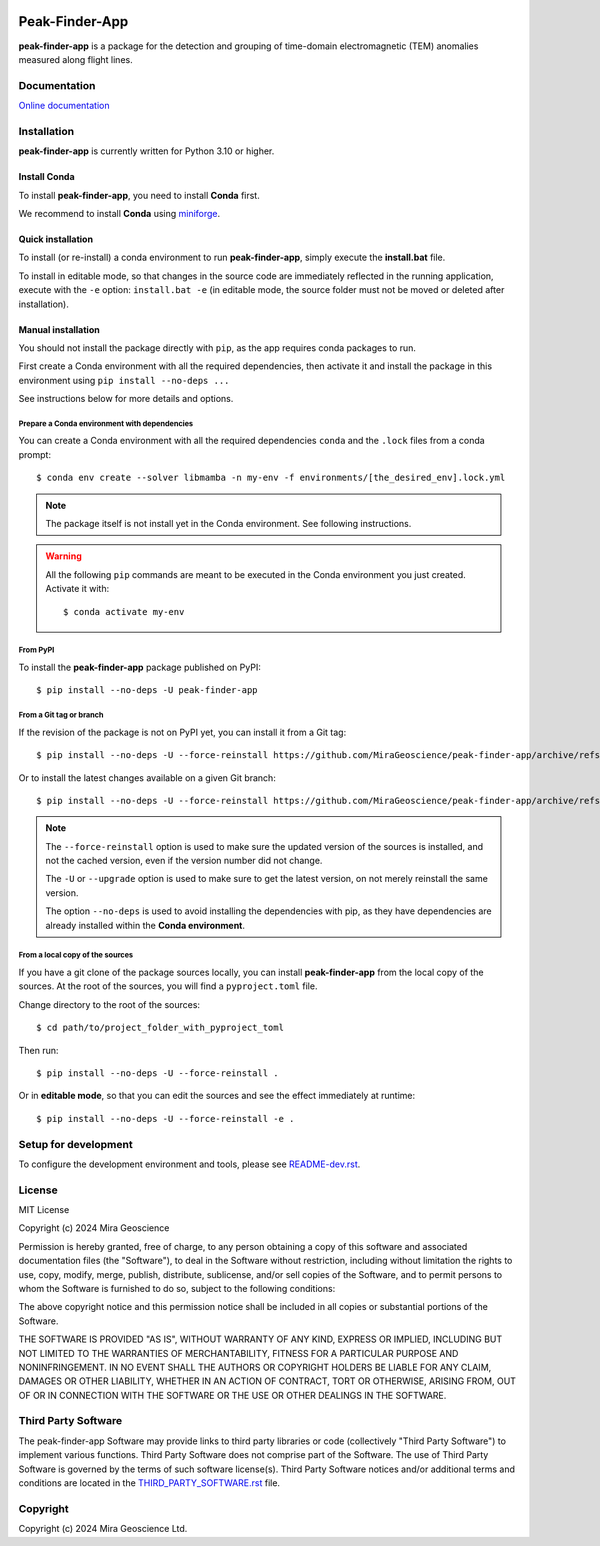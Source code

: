 |coverage| |precommit_ci| |docs| |style| |version| |status| |pyversions|


.. |docs| image:: https://readthedocs.com/projects/mirageoscience-peak-finder-app/badge/?version=latest
    :alt: Documentation Status
    :target: https://mirageoscience-peak-finder-app.readthedocs-hosted.com/en/latest/?badge=latest

.. |coverage| image:: https://codecov.io/gh/MiraGeoscience/peak-finder-app/branch/develop/graph/badge.svg
    :alt: Code coverage
    :target: https://codecov.io/gh/MiraGeoscience/peak-finder-app

.. |style| image:: https://img.shields.io/badge/code%20style-black-000000.svg
    :alt: Coding style
    :target: https://github.com/pf/black

.. |version| image:: https://img.shields.io/pypi/v/peak-finder-app.svg
    :alt: version on PyPI
    :target: https://pypi.python.org/pypi/peak-finder-app/

.. |status| image:: https://img.shields.io/pypi/status/peak-finder-app.svg
    :alt: version status on PyPI
    :target: https://pypi.python.org/pypi/peak-finder-app/

.. |pyversions| image:: https://img.shields.io/pypi/pyversions/peak-finder-app.svg
    :alt: Python versions
    :target: https://pypi.python.org/pypi/peak-finder-app/

.. |precommit_ci| image:: https://results.pre-commit.ci/badge/github/MiraGeoscience/peak-finder-app/develop.svg
    :alt: pre-commit.ci status
    :target: https://results.pre-commit.ci/latest/github/MiraGeoscience/peak-finder-app/develop

.. .. |maintainability| image:: https://api.codeclimate.com/v1/badges/_token_/maintainability
..    :target: https://codeclimate.com/github/MiraGeoscience/peak-finder-app/maintainability
..    :alt: Maintainability


Peak-Finder-App
===============
**peak-finder-app** is a package for the detection and grouping of time-domain
electromagnetic (TEM) anomalies measured along flight lines.


Documentation
^^^^^^^^^^^^^
`Online documentation <https://mirageoscience-peak-finder-app.readthedocs-hosted.com/en/latest/>`_


Installation
^^^^^^^^^^^^
**peak-finder-app** is currently written for Python 3.10 or higher.


Install Conda
-------------

To install **peak-finder-app**, you need to install **Conda** first.

We recommend to install **Conda** using `miniforge`_.

.. _miniforge: https://github.com/conda-forge/miniforge

Quick installation
-------------------

To install (or re-install) a conda environment to run **peak-finder-app**, simply execute the **install.bat** file.

To install in editable mode, so that changes in the source code are immediately reflected in the
running application, execute with the ``-e`` option: ``install.bat -e``
(in editable mode, the source folder must not be moved or deleted after installation).


Manual installation
-------------------

You should not install the package directly with ``pip``, as the app requires conda packages to run.

First create a Conda environment with all the required dependencies,
then activate it and install the package in this environment using
``pip install --no-deps ...``

See instructions below for more details and options.

Prepare a Conda environment with dependencies
~~~~~~~~~~~~~~~~~~~~~~~~~~~~~~~~~~~~~~~~~~~~~~
You can create a Conda environment with all the required dependencies ``conda`` and the ``.lock``
files from a conda prompt::

    $ conda env create --solver libmamba -n my-env -f environments/[the_desired_env].lock.yml

.. note::
    The package itself is not install yet in the Conda environment. See following instructions.

.. warning::
    All the following ``pip`` commands are meant to be executed in the Conda environment you just created.
    Activate it with::

    $ conda activate my-env

From PyPI
~~~~~~~~~

To install the **peak-finder-app** package published on PyPI::

    $ pip install --no-deps -U peak-finder-app

From a Git tag or branch
~~~~~~~~~~~~~~~~~~~~~~~~
If the revision of the package is not on PyPI yet, you can install it from a Git tag::

    $ pip install --no-deps -U --force-reinstall https://github.com/MiraGeoscience/peak-finder-app/archive/refs/tags/TAG.zip

Or to install the latest changes available on a given Git branch::

    $ pip install --no-deps -U --force-reinstall https://github.com/MiraGeoscience/peak-finder-app/archive/refs/heads/BRANCH.zip

.. note::
    The ``--force-reinstall`` option is used to make sure the updated version
    of the sources is installed, and not the cached version, even if the version number
    did not change.

    The ``-U`` or ``--upgrade`` option is used to make sure to get the latest version,
    on not merely reinstall the same version.

    The option ``--no-deps`` is used to avoid installing the dependencies with pip,
    as they have dependencies are already installed within the **Conda environment**.

From a local copy of the sources
~~~~~~~~~~~~~~~~~~~~~~~~~~~~~~~~
If you have a git clone of the package sources locally, you can install **peak-finder-app** from the
local copy of the sources. At the root of the sources, you will find a ``pyproject.toml`` file.

Change directory to the root of the sources::

    $ cd path/to/project_folder_with_pyproject_toml

Then run::

    $ pip install --no-deps -U --force-reinstall .

Or in **editable mode**, so that you can edit the sources and see the effect immediately at runtime::

    $ pip install --no-deps -U --force-reinstall -e .

Setup for development
^^^^^^^^^^^^^^^^^^^^^
To configure the development environment and tools, please see `README-dev.rst`_.

.. _README-dev.rst: README-dev.rst

License
^^^^^^^
MIT License

Copyright (c) 2024 Mira Geoscience

Permission is hereby granted, free of charge, to any person obtaining a copy
of this software and associated documentation files (the "Software"), to deal
in the Software without restriction, including without limitation the rights
to use, copy, modify, merge, publish, distribute, sublicense, and/or sell
copies of the Software, and to permit persons to whom the Software is
furnished to do so, subject to the following conditions:

The above copyright notice and this permission notice shall be included in all
copies or substantial portions of the Software.

THE SOFTWARE IS PROVIDED "AS IS", WITHOUT WARRANTY OF ANY KIND, EXPRESS OR
IMPLIED, INCLUDING BUT NOT LIMITED TO THE WARRANTIES OF MERCHANTABILITY,
FITNESS FOR A PARTICULAR PURPOSE AND NONINFRINGEMENT. IN NO EVENT SHALL THE
AUTHORS OR COPYRIGHT HOLDERS BE LIABLE FOR ANY CLAIM, DAMAGES OR OTHER
LIABILITY, WHETHER IN AN ACTION OF CONTRACT, TORT OR OTHERWISE, ARISING FROM,
OUT OF OR IN CONNECTION WITH THE SOFTWARE OR THE USE OR OTHER DEALINGS IN THE
SOFTWARE.


Third Party Software
^^^^^^^^^^^^^^^^^^^^
The peak-finder-app Software may provide links to third party libraries or code (collectively "Third Party Software")
to implement various functions. Third Party Software does not comprise part of the Software.
The use of Third Party Software is governed by the terms of such software license(s).
Third Party Software notices and/or additional terms and conditions are located in the
`THIRD_PARTY_SOFTWARE.rst`_ file.

.. _THIRD_PARTY_SOFTWARE.rst: THIRD_PARTY_SOFTWARE.rst

Copyright
^^^^^^^^^
Copyright (c) 2024 Mira Geoscience Ltd.
